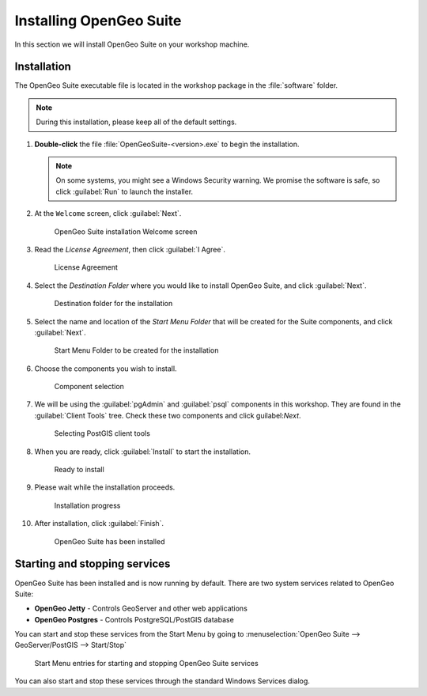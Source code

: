 .. _suite.installation:

Installing OpenGeo Suite
========================

In this section we will install OpenGeo Suite on your workshop machine.

.. todo:: Basically this entire page, including all screenshots, needs to be updated.

.. todo:: Make sure pgAdmin is installed.

Installation
------------

The OpenGeo Suite executable file is located in the workshop package in the :file:`software` folder.

.. note:: During this installation, please keep all of the default settings.

#. **Double-click** the file :file:`OpenGeoSuite-<version>.exe` to begin the installation.

   .. note:: On some systems, you might see a Windows Security warning. We promise the software is safe, so click :guilabel:`Run` to launch the installer.

#. At the ``Welcome`` screen, click :guilabel:`Next`.

   .. figure:: img/installation_welcome.png

      OpenGeo Suite installation Welcome screen

#. Read the *License Agreement*, then click :guilabel:`I Agree`.

   .. figure:: img/installation_license.png

      License Agreement

#. Select the *Destination Folder* where you would like to install OpenGeo Suite, and click :guilabel:`Next`.

   .. figure:: img/installation_directory.png

      Destination folder for the installation

#. Select the name and location of the *Start Menu Folder* that will be created for the Suite components, and click :guilabel:`Next`.

   .. figure:: img/installation_startmenu.png

      Start Menu Folder to be created for the installation

#. Choose the components you wish to install.

   .. figure:: img/installation_components.png

      Component selection

#. We will be using the :guilabel:`pgAdmin` and :guilabel:`psql` components in this workshop. They are found in the :guilabel:`Client Tools` tree. Check these two components and click guilabel:`Next`.

   .. figure:: img/installation_pgclient.png

      Selecting PostGIS client tools

#. When you are ready, click :guilabel:`Install` to start the installation.

   .. figure:: img/installation_ready.png

      Ready to install

#. Please wait while the installation proceeds.

   .. figure:: img/installation_install.png

      Installation progress

#. After installation, click :guilabel:`Finish`.

   .. figure:: img/installation_finish.png

      OpenGeo Suite has been installed

Starting and stopping services
------------------------------

OpenGeo Suite has been installed and is now running by default. There are two system services related to OpenGeo Suite:

* **OpenGeo Jetty** - Controls GeoServer and other web applications
* **OpenGeo Postgres** - Controls PostgreSQL/PostGIS database

You can start and stop these services from the Start Menu by going to :menuselection:`OpenGeo Suite --> GeoServer/PostGIS --> Start/Stop`

.. figure:: img/installation_startstop.png

   Start Menu entries for starting and stopping OpenGeo Suite services

You can also start and stop these services through the standard Windows Services dialog.